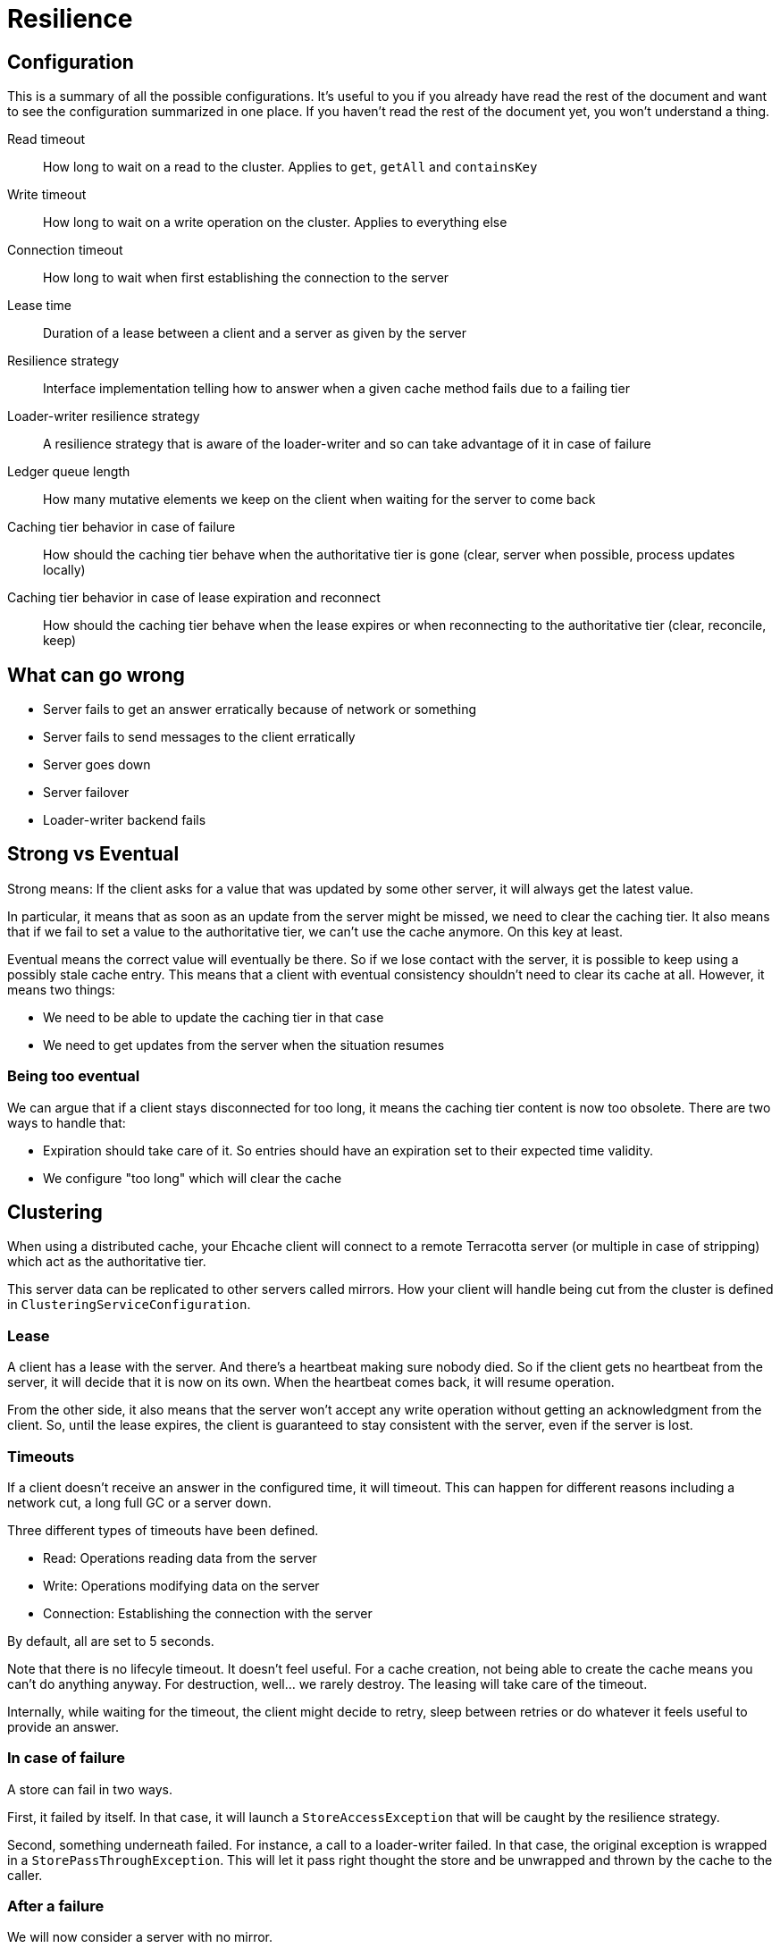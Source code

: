 = Resilience

:toc:

== Configuration

This is a summary of all the possible configurations. It's useful to you if you already have read the rest of the document
and want to see the configuration summarized in one place. If you haven't read the rest of the document yet, you won't
understand a thing.

Read timeout::
  How long to wait on a read to the cluster. Applies to `get`, `getAll` and `containsKey`
Write timeout::
  How long to wait on a write operation on the cluster. Applies to everything else
Connection timeout::
  How long to wait when first establishing the connection to the server
Lease time::
  Duration of a lease between a client and a server as given by the server
Resilience strategy::
  Interface implementation telling how to answer when a given cache method fails due to a failing tier
Loader-writer resilience strategy::
  A resilience strategy that is aware of the loader-writer and so can take advantage of it in case of failure
Ledger queue length::
  How many mutative elements we keep on the client when waiting for the server to come back
Caching tier behavior in case of failure::
  How should the caching tier behave when the authoritative tier is gone (clear, server when possible, process updates locally)
Caching tier behavior in case of lease expiration and reconnect::
  How should the caching tier behave when the lease expires or when reconnecting to the authoritative tier (clear, reconcile, keep)

== What can go wrong

* Server fails to get an answer erratically because of network or something
* Server fails to send messages to the client erratically
* Server goes down
* Server failover
* Loader-writer backend fails

== Strong vs Eventual

Strong means: If the client asks for a value that was updated by some other server, it will always get the
latest value.

In particular, it means that as soon as an update from the server might be missed, we need to clear
the caching tier. It also means that if we fail to set a value to the authoritative tier, we can't use
the cache anymore. On this key at least.

Eventual means the correct value will eventually be there. So if we lose contact with the server, it is possible to keep
using a possibly stale cache entry. This means that a client with eventual consistency shouldn't need to clear its cache
at all. However, it means two things:

* We need to be able to update the caching tier in that case
* We need to get updates from the server when the situation resumes

=== Being too eventual

We can argue that if a client stays disconnected for too long, it means the caching tier content is now too obsolete. There
are two ways to handle that:

* Expiration should take care of it. So entries should have an expiration set to their expected time validity.
* We configure "too long" which will clear the cache

== Clustering

When using a distributed cache, your Ehcache client will connect to a remote Terracotta server (or multiple in case
of stripping) which act as the authoritative tier.

This server data can be replicated to other servers called mirrors. How your client will handle being cut from
the cluster is defined in `ClusteringServiceConfiguration`.

=== Lease

A client has a lease with the server. And there's a heartbeat making sure nobody died. So if the client gets no heartbeat
from the server, it will decide that it is now on its own. When the heartbeat comes back, it will resume operation.

From the other side, it also means that the server won't accept any write operation without getting an acknowledgment from
the client. So, until the lease expires, the client is guaranteed to stay consistent with the server, even if the server
is lost.

=== Timeouts

If a client doesn't receive an answer in the configured time, it will timeout. This can happen for different reasons
including a network cut, a long full GC or a server down.

Three different types of timeouts have been defined.

* Read: Operations reading data from the server
* Write: Operations modifying data on the server
* Connection: Establishing the connection with the server

By default, all are set to 5 seconds.

Note that there is no lifecyle timeout. It doesn't feel useful. For a cache creation, not being able to create the cache
means you can't do anything anyway. For destruction, well... we rarely destroy. The leasing will take care of the timeout.

Internally, while waiting for the timeout, the client might decide to retry, sleep between retries or do whatever it feels
useful to provide an answer.

=== In case of failure

A store can fail in two ways.

First, it failed by itself. In that case, it will launch a `StoreAccessException` that will be caught by the resilience strategy.

Second, something underneath failed. For instance, a call to a loader-writer failed. In that case, the original exception
is wrapped in a `StorePassThroughException`. This will let it pass right thought the store and be unwrapped and thrown
by the cache to the caller.

=== After a failure

We will now consider a server with no mirror.

A failure can just be a hiccup. If that's the case, the call will timeout and resilience strategy will take care of the rest.

If we lost connection, the client won't be able to renew the lease. It will go in resilience mode. It means

* clearing the caching tier
* answering everything with the resilience strategy
* try to renew the lease in background

**Unimplemented yet:**
Instead of clearing the caching tiers, more flexible strategies can be implemented. Here is a beginning of discussion.

It is important to notice that the client won't fallback to the resilience strategy when the caching tier answers.
It also means that the caching tier might not receive updates from the server and become out of sync.

This is independent of the consistency configured and configurable. You can pick the following strategies:

* Rely on tier forever, so even if the server is officially lost
* Rely on tier on hiccups. The server will keep the caching tier until it declares the server lost for good
* Don't rely on tier.

When the lease is renewed, a reconciliation could occur with the server to sync the caching tier.

=== Active and mirror setup

**Note:** Actual behavior to be tested

It works the same as with a single server. Except that during a failover, the client will behaves. like if the underlying
server is having hiccups. Or is down if the failover takes too long (longer than the lease).

The new active server will notify the client when ready.

=== Reconnection

When a server goes down and back again. On the same URL. The client will silently reconnect to it.

== Loader writer

A failing loader-writer throws exception to caller. A given implementation could implement it's own resilience strategy.

Also, a resilience strategy can use the loader-write to answer. This is what the default Ehcache resilience strategy does
in presence of a loader-writer.

=== Write behind

The loader-writer should make sure, the write behind case is covered is using it.

== Interruptions

**Note:** To be tested

When waiting on a call to a store, an interruption should allow to get out. It will then probably rely on the resilience
strategy (I'm not sure about that) or throw an exception right away.

== Resilience Strategy

The default resilience strategy (`RobustResilienceStrategy`) will behaves like a store that expires everything it receives
right away.

* Return null on a read
* Write nothing
* Remove the failing key from all tiers

In presence of a loader-writer, we use the `RobustLoaderWriterResilienceStrategy`. It behaves like if there was no
cache at all.

* Load the value from the backend on a read
* Write the value to the backend on a write
* Remove the failing key from all tiers


We could imagine providing more built-in strategies.
